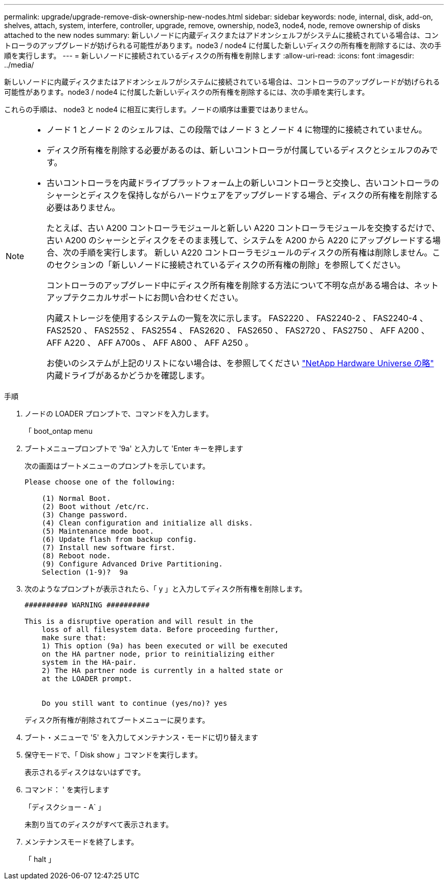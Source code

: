 ---
permalink: upgrade/upgrade-remove-disk-ownership-new-nodes.html 
sidebar: sidebar 
keywords: node, internal, disk, add-on, shelves, attach, system, interfere, controller, upgrade, remove, ownership, node3, node4, node, remove ownership of disks attached to the new nodes 
summary: 新しいノードに内蔵ディスクまたはアドオンシェルフがシステムに接続されている場合は、コントローラのアップグレードが妨げられる可能性があります。node3 / node4 に付属した新しいディスクの所有権を削除するには、次の手順を実行します。 
---
= 新しいノードに接続されているディスクの所有権を削除します
:allow-uri-read: 
:icons: font
:imagesdir: ../media/


[role="lead"]
新しいノードに内蔵ディスクまたはアドオンシェルフがシステムに接続されている場合は、コントローラのアップグレードが妨げられる可能性があります。node3 / node4 に付属した新しいディスクの所有権を削除するには、次の手順を実行します。

これらの手順は、 node3 と node4 に相互に実行します。ノードの順序は重要ではありません。

[NOTE]
====
* ノード 1 とノード 2 のシェルフは、この段階ではノード 3 とノード 4 に物理的に接続されていません。
* ディスク所有権を削除する必要があるのは、新しいコントローラが付属しているディスクとシェルフのみです。
* 古いコントローラを内蔵ドライブプラットフォーム上の新しいコントローラと交換し、古いコントローラのシャーシとディスクを保持しながらハードウェアをアップグレードする場合、ディスクの所有権を削除する必要はありません。
+
たとえば、古い A200 コントローラモジュールと新しい A220 コントローラモジュールを交換するだけで、古い A200 のシャーシとディスクをそのまま残して、システムを A200 から A220 にアップグレードする場合、次の手順を実行します。 新しい A220 コントローラモジュールのディスクの所有権は削除しません。このセクションの「新しいノードに接続されているディスクの所有権の削除」を参照してください。

+
コントローラのアップグレード中にディスク所有権を削除する方法について不明な点がある場合は、ネットアップテクニカルサポートにお問い合わせください。

+
内蔵ストレージを使用するシステムの一覧を次に示します。 FAS2220 、 FAS2240-2 、 FAS2240-4 、 FAS2520 、 FAS2552 、 FAS2554 、 FAS2620 、 FAS2650 、 FAS2720 、 FAS2750 、 AFF A200 、 AFF A220 、 AFF A700s 、 AFF A800 、 AFF A250 。

+
お使いのシステムが上記のリストにない場合は、を参照してください https://hwu.netapp.com["NetApp Hardware Universe の略"^] 内蔵ドライブがあるかどうかを確認します。



====
.手順
. ノードの LOADER プロンプトで、コマンドを入力します。
+
「 boot_ontap menu

. ブートメニュープロンプトで '9a' と入力して 'Enter キーを押します
+
次の画面はブートメニューのプロンプトを示しています。

+
[listing]
----
Please choose one of the following:

    (1) Normal Boot.
    (2) Boot without /etc/rc.
    (3) Change password.
    (4) Clean configuration and initialize all disks.
    (5) Maintenance mode boot.
    (6) Update flash from backup config.
    (7) Install new software first.
    (8) Reboot node.
    (9) Configure Advanced Drive Partitioning.
    Selection (1-9)?  9a
----
. 次のようなプロンプトが表示されたら、「 y 」と入力してディスク所有権を削除します。
+
[listing]
----

########## WARNING ##########

This is a disruptive operation and will result in the
    loss of all filesystem data. Before proceeding further,
    make sure that:
    1) This option (9a) has been executed or will be executed
    on the HA partner node, prior to reinitializing either
    system in the HA-pair.
    2) The HA partner node is currently in a halted state or
    at the LOADER prompt.


    Do you still want to continue (yes/no)? yes
----
+
ディスク所有権が削除されてブートメニューに戻ります。

. ブート・メニューで '5' を入力してメンテナンス・モードに切り替えます
. 保守モードで、「 Disk show 」コマンドを実行します。
+
表示されるディスクはないはずです。

. コマンド： ' を実行します
+
「ディスクショー - A` 」

+
未割り当てのディスクがすべて表示されます。

. メンテナンスモードを終了します。
+
「 halt 」


